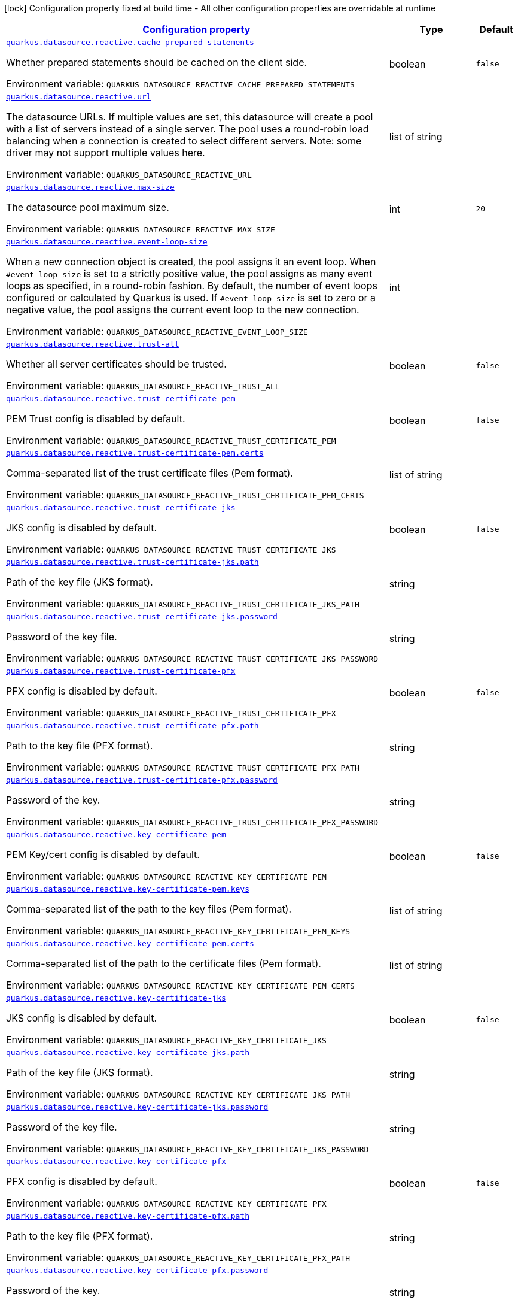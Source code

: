
:summaryTableId: quarkus-reactive-datasource-config-group-data-source-reactive-runtime-config
[.configuration-legend]
icon:lock[title=Fixed at build time] Configuration property fixed at build time - All other configuration properties are overridable at runtime
[.configuration-reference, cols="80,.^10,.^10"]
|===

h|[[quarkus-reactive-datasource-config-group-data-source-reactive-runtime-config_configuration]]link:#quarkus-reactive-datasource-config-group-data-source-reactive-runtime-config_configuration[Configuration property]

h|Type
h|Default

a| [[quarkus-reactive-datasource-config-group-data-source-reactive-runtime-config_quarkus.datasource.reactive.cache-prepared-statements]]`link:#quarkus-reactive-datasource-config-group-data-source-reactive-runtime-config_quarkus.datasource.reactive.cache-prepared-statements[quarkus.datasource.reactive.cache-prepared-statements]`

[.description]
--
Whether prepared statements should be cached on the client side.

ifdef::add-copy-button-to-env-var[]
Environment variable: env_var_with_copy_button:+++QUARKUS_DATASOURCE_REACTIVE_CACHE_PREPARED_STATEMENTS+++[]
endif::add-copy-button-to-env-var[]
ifndef::add-copy-button-to-env-var[]
Environment variable: `+++QUARKUS_DATASOURCE_REACTIVE_CACHE_PREPARED_STATEMENTS+++`
endif::add-copy-button-to-env-var[]
--|boolean 
|`false`


a| [[quarkus-reactive-datasource-config-group-data-source-reactive-runtime-config_quarkus.datasource.reactive.url]]`link:#quarkus-reactive-datasource-config-group-data-source-reactive-runtime-config_quarkus.datasource.reactive.url[quarkus.datasource.reactive.url]`

[.description]
--
The datasource URLs. 
If multiple values are set, this datasource will create a pool with a list of servers instead of a single server. The pool uses a round-robin load balancing when a connection is created to select different servers. Note: some driver may not support multiple values here.

ifdef::add-copy-button-to-env-var[]
Environment variable: env_var_with_copy_button:+++QUARKUS_DATASOURCE_REACTIVE_URL+++[]
endif::add-copy-button-to-env-var[]
ifndef::add-copy-button-to-env-var[]
Environment variable: `+++QUARKUS_DATASOURCE_REACTIVE_URL+++`
endif::add-copy-button-to-env-var[]
--|list of string 
|


a| [[quarkus-reactive-datasource-config-group-data-source-reactive-runtime-config_quarkus.datasource.reactive.max-size]]`link:#quarkus-reactive-datasource-config-group-data-source-reactive-runtime-config_quarkus.datasource.reactive.max-size[quarkus.datasource.reactive.max-size]`

[.description]
--
The datasource pool maximum size.

ifdef::add-copy-button-to-env-var[]
Environment variable: env_var_with_copy_button:+++QUARKUS_DATASOURCE_REACTIVE_MAX_SIZE+++[]
endif::add-copy-button-to-env-var[]
ifndef::add-copy-button-to-env-var[]
Environment variable: `+++QUARKUS_DATASOURCE_REACTIVE_MAX_SIZE+++`
endif::add-copy-button-to-env-var[]
--|int 
|`20`


a| [[quarkus-reactive-datasource-config-group-data-source-reactive-runtime-config_quarkus.datasource.reactive.event-loop-size]]`link:#quarkus-reactive-datasource-config-group-data-source-reactive-runtime-config_quarkus.datasource.reactive.event-loop-size[quarkus.datasource.reactive.event-loop-size]`

[.description]
--
When a new connection object is created, the pool assigns it an event loop. 
When `++#++event-loop-size` is set to a strictly positive value, the pool assigns as many event loops as specified, in a round-robin fashion. By default, the number of event loops configured or calculated by Quarkus is used. If `++#++event-loop-size` is set to zero or a negative value, the pool assigns the current event loop to the new connection.

ifdef::add-copy-button-to-env-var[]
Environment variable: env_var_with_copy_button:+++QUARKUS_DATASOURCE_REACTIVE_EVENT_LOOP_SIZE+++[]
endif::add-copy-button-to-env-var[]
ifndef::add-copy-button-to-env-var[]
Environment variable: `+++QUARKUS_DATASOURCE_REACTIVE_EVENT_LOOP_SIZE+++`
endif::add-copy-button-to-env-var[]
--|int 
|


a| [[quarkus-reactive-datasource-config-group-data-source-reactive-runtime-config_quarkus.datasource.reactive.trust-all]]`link:#quarkus-reactive-datasource-config-group-data-source-reactive-runtime-config_quarkus.datasource.reactive.trust-all[quarkus.datasource.reactive.trust-all]`

[.description]
--
Whether all server certificates should be trusted.

ifdef::add-copy-button-to-env-var[]
Environment variable: env_var_with_copy_button:+++QUARKUS_DATASOURCE_REACTIVE_TRUST_ALL+++[]
endif::add-copy-button-to-env-var[]
ifndef::add-copy-button-to-env-var[]
Environment variable: `+++QUARKUS_DATASOURCE_REACTIVE_TRUST_ALL+++`
endif::add-copy-button-to-env-var[]
--|boolean 
|`false`


a| [[quarkus-reactive-datasource-config-group-data-source-reactive-runtime-config_quarkus.datasource.reactive.trust-certificate-pem]]`link:#quarkus-reactive-datasource-config-group-data-source-reactive-runtime-config_quarkus.datasource.reactive.trust-certificate-pem[quarkus.datasource.reactive.trust-certificate-pem]`

[.description]
--
PEM Trust config is disabled by default.

ifdef::add-copy-button-to-env-var[]
Environment variable: env_var_with_copy_button:+++QUARKUS_DATASOURCE_REACTIVE_TRUST_CERTIFICATE_PEM+++[]
endif::add-copy-button-to-env-var[]
ifndef::add-copy-button-to-env-var[]
Environment variable: `+++QUARKUS_DATASOURCE_REACTIVE_TRUST_CERTIFICATE_PEM+++`
endif::add-copy-button-to-env-var[]
--|boolean 
|`false`


a| [[quarkus-reactive-datasource-config-group-data-source-reactive-runtime-config_quarkus.datasource.reactive.trust-certificate-pem.certs]]`link:#quarkus-reactive-datasource-config-group-data-source-reactive-runtime-config_quarkus.datasource.reactive.trust-certificate-pem.certs[quarkus.datasource.reactive.trust-certificate-pem.certs]`

[.description]
--
Comma-separated list of the trust certificate files (Pem format).

ifdef::add-copy-button-to-env-var[]
Environment variable: env_var_with_copy_button:+++QUARKUS_DATASOURCE_REACTIVE_TRUST_CERTIFICATE_PEM_CERTS+++[]
endif::add-copy-button-to-env-var[]
ifndef::add-copy-button-to-env-var[]
Environment variable: `+++QUARKUS_DATASOURCE_REACTIVE_TRUST_CERTIFICATE_PEM_CERTS+++`
endif::add-copy-button-to-env-var[]
--|list of string 
|


a| [[quarkus-reactive-datasource-config-group-data-source-reactive-runtime-config_quarkus.datasource.reactive.trust-certificate-jks]]`link:#quarkus-reactive-datasource-config-group-data-source-reactive-runtime-config_quarkus.datasource.reactive.trust-certificate-jks[quarkus.datasource.reactive.trust-certificate-jks]`

[.description]
--
JKS config is disabled by default.

ifdef::add-copy-button-to-env-var[]
Environment variable: env_var_with_copy_button:+++QUARKUS_DATASOURCE_REACTIVE_TRUST_CERTIFICATE_JKS+++[]
endif::add-copy-button-to-env-var[]
ifndef::add-copy-button-to-env-var[]
Environment variable: `+++QUARKUS_DATASOURCE_REACTIVE_TRUST_CERTIFICATE_JKS+++`
endif::add-copy-button-to-env-var[]
--|boolean 
|`false`


a| [[quarkus-reactive-datasource-config-group-data-source-reactive-runtime-config_quarkus.datasource.reactive.trust-certificate-jks.path]]`link:#quarkus-reactive-datasource-config-group-data-source-reactive-runtime-config_quarkus.datasource.reactive.trust-certificate-jks.path[quarkus.datasource.reactive.trust-certificate-jks.path]`

[.description]
--
Path of the key file (JKS format).

ifdef::add-copy-button-to-env-var[]
Environment variable: env_var_with_copy_button:+++QUARKUS_DATASOURCE_REACTIVE_TRUST_CERTIFICATE_JKS_PATH+++[]
endif::add-copy-button-to-env-var[]
ifndef::add-copy-button-to-env-var[]
Environment variable: `+++QUARKUS_DATASOURCE_REACTIVE_TRUST_CERTIFICATE_JKS_PATH+++`
endif::add-copy-button-to-env-var[]
--|string 
|


a| [[quarkus-reactive-datasource-config-group-data-source-reactive-runtime-config_quarkus.datasource.reactive.trust-certificate-jks.password]]`link:#quarkus-reactive-datasource-config-group-data-source-reactive-runtime-config_quarkus.datasource.reactive.trust-certificate-jks.password[quarkus.datasource.reactive.trust-certificate-jks.password]`

[.description]
--
Password of the key file.

ifdef::add-copy-button-to-env-var[]
Environment variable: env_var_with_copy_button:+++QUARKUS_DATASOURCE_REACTIVE_TRUST_CERTIFICATE_JKS_PASSWORD+++[]
endif::add-copy-button-to-env-var[]
ifndef::add-copy-button-to-env-var[]
Environment variable: `+++QUARKUS_DATASOURCE_REACTIVE_TRUST_CERTIFICATE_JKS_PASSWORD+++`
endif::add-copy-button-to-env-var[]
--|string 
|


a| [[quarkus-reactive-datasource-config-group-data-source-reactive-runtime-config_quarkus.datasource.reactive.trust-certificate-pfx]]`link:#quarkus-reactive-datasource-config-group-data-source-reactive-runtime-config_quarkus.datasource.reactive.trust-certificate-pfx[quarkus.datasource.reactive.trust-certificate-pfx]`

[.description]
--
PFX config is disabled by default.

ifdef::add-copy-button-to-env-var[]
Environment variable: env_var_with_copy_button:+++QUARKUS_DATASOURCE_REACTIVE_TRUST_CERTIFICATE_PFX+++[]
endif::add-copy-button-to-env-var[]
ifndef::add-copy-button-to-env-var[]
Environment variable: `+++QUARKUS_DATASOURCE_REACTIVE_TRUST_CERTIFICATE_PFX+++`
endif::add-copy-button-to-env-var[]
--|boolean 
|`false`


a| [[quarkus-reactive-datasource-config-group-data-source-reactive-runtime-config_quarkus.datasource.reactive.trust-certificate-pfx.path]]`link:#quarkus-reactive-datasource-config-group-data-source-reactive-runtime-config_quarkus.datasource.reactive.trust-certificate-pfx.path[quarkus.datasource.reactive.trust-certificate-pfx.path]`

[.description]
--
Path to the key file (PFX format).

ifdef::add-copy-button-to-env-var[]
Environment variable: env_var_with_copy_button:+++QUARKUS_DATASOURCE_REACTIVE_TRUST_CERTIFICATE_PFX_PATH+++[]
endif::add-copy-button-to-env-var[]
ifndef::add-copy-button-to-env-var[]
Environment variable: `+++QUARKUS_DATASOURCE_REACTIVE_TRUST_CERTIFICATE_PFX_PATH+++`
endif::add-copy-button-to-env-var[]
--|string 
|


a| [[quarkus-reactive-datasource-config-group-data-source-reactive-runtime-config_quarkus.datasource.reactive.trust-certificate-pfx.password]]`link:#quarkus-reactive-datasource-config-group-data-source-reactive-runtime-config_quarkus.datasource.reactive.trust-certificate-pfx.password[quarkus.datasource.reactive.trust-certificate-pfx.password]`

[.description]
--
Password of the key.

ifdef::add-copy-button-to-env-var[]
Environment variable: env_var_with_copy_button:+++QUARKUS_DATASOURCE_REACTIVE_TRUST_CERTIFICATE_PFX_PASSWORD+++[]
endif::add-copy-button-to-env-var[]
ifndef::add-copy-button-to-env-var[]
Environment variable: `+++QUARKUS_DATASOURCE_REACTIVE_TRUST_CERTIFICATE_PFX_PASSWORD+++`
endif::add-copy-button-to-env-var[]
--|string 
|


a| [[quarkus-reactive-datasource-config-group-data-source-reactive-runtime-config_quarkus.datasource.reactive.key-certificate-pem]]`link:#quarkus-reactive-datasource-config-group-data-source-reactive-runtime-config_quarkus.datasource.reactive.key-certificate-pem[quarkus.datasource.reactive.key-certificate-pem]`

[.description]
--
PEM Key/cert config is disabled by default.

ifdef::add-copy-button-to-env-var[]
Environment variable: env_var_with_copy_button:+++QUARKUS_DATASOURCE_REACTIVE_KEY_CERTIFICATE_PEM+++[]
endif::add-copy-button-to-env-var[]
ifndef::add-copy-button-to-env-var[]
Environment variable: `+++QUARKUS_DATASOURCE_REACTIVE_KEY_CERTIFICATE_PEM+++`
endif::add-copy-button-to-env-var[]
--|boolean 
|`false`


a| [[quarkus-reactive-datasource-config-group-data-source-reactive-runtime-config_quarkus.datasource.reactive.key-certificate-pem.keys]]`link:#quarkus-reactive-datasource-config-group-data-source-reactive-runtime-config_quarkus.datasource.reactive.key-certificate-pem.keys[quarkus.datasource.reactive.key-certificate-pem.keys]`

[.description]
--
Comma-separated list of the path to the key files (Pem format).

ifdef::add-copy-button-to-env-var[]
Environment variable: env_var_with_copy_button:+++QUARKUS_DATASOURCE_REACTIVE_KEY_CERTIFICATE_PEM_KEYS+++[]
endif::add-copy-button-to-env-var[]
ifndef::add-copy-button-to-env-var[]
Environment variable: `+++QUARKUS_DATASOURCE_REACTIVE_KEY_CERTIFICATE_PEM_KEYS+++`
endif::add-copy-button-to-env-var[]
--|list of string 
|


a| [[quarkus-reactive-datasource-config-group-data-source-reactive-runtime-config_quarkus.datasource.reactive.key-certificate-pem.certs]]`link:#quarkus-reactive-datasource-config-group-data-source-reactive-runtime-config_quarkus.datasource.reactive.key-certificate-pem.certs[quarkus.datasource.reactive.key-certificate-pem.certs]`

[.description]
--
Comma-separated list of the path to the certificate files (Pem format).

ifdef::add-copy-button-to-env-var[]
Environment variable: env_var_with_copy_button:+++QUARKUS_DATASOURCE_REACTIVE_KEY_CERTIFICATE_PEM_CERTS+++[]
endif::add-copy-button-to-env-var[]
ifndef::add-copy-button-to-env-var[]
Environment variable: `+++QUARKUS_DATASOURCE_REACTIVE_KEY_CERTIFICATE_PEM_CERTS+++`
endif::add-copy-button-to-env-var[]
--|list of string 
|


a| [[quarkus-reactive-datasource-config-group-data-source-reactive-runtime-config_quarkus.datasource.reactive.key-certificate-jks]]`link:#quarkus-reactive-datasource-config-group-data-source-reactive-runtime-config_quarkus.datasource.reactive.key-certificate-jks[quarkus.datasource.reactive.key-certificate-jks]`

[.description]
--
JKS config is disabled by default.

ifdef::add-copy-button-to-env-var[]
Environment variable: env_var_with_copy_button:+++QUARKUS_DATASOURCE_REACTIVE_KEY_CERTIFICATE_JKS+++[]
endif::add-copy-button-to-env-var[]
ifndef::add-copy-button-to-env-var[]
Environment variable: `+++QUARKUS_DATASOURCE_REACTIVE_KEY_CERTIFICATE_JKS+++`
endif::add-copy-button-to-env-var[]
--|boolean 
|`false`


a| [[quarkus-reactive-datasource-config-group-data-source-reactive-runtime-config_quarkus.datasource.reactive.key-certificate-jks.path]]`link:#quarkus-reactive-datasource-config-group-data-source-reactive-runtime-config_quarkus.datasource.reactive.key-certificate-jks.path[quarkus.datasource.reactive.key-certificate-jks.path]`

[.description]
--
Path of the key file (JKS format).

ifdef::add-copy-button-to-env-var[]
Environment variable: env_var_with_copy_button:+++QUARKUS_DATASOURCE_REACTIVE_KEY_CERTIFICATE_JKS_PATH+++[]
endif::add-copy-button-to-env-var[]
ifndef::add-copy-button-to-env-var[]
Environment variable: `+++QUARKUS_DATASOURCE_REACTIVE_KEY_CERTIFICATE_JKS_PATH+++`
endif::add-copy-button-to-env-var[]
--|string 
|


a| [[quarkus-reactive-datasource-config-group-data-source-reactive-runtime-config_quarkus.datasource.reactive.key-certificate-jks.password]]`link:#quarkus-reactive-datasource-config-group-data-source-reactive-runtime-config_quarkus.datasource.reactive.key-certificate-jks.password[quarkus.datasource.reactive.key-certificate-jks.password]`

[.description]
--
Password of the key file.

ifdef::add-copy-button-to-env-var[]
Environment variable: env_var_with_copy_button:+++QUARKUS_DATASOURCE_REACTIVE_KEY_CERTIFICATE_JKS_PASSWORD+++[]
endif::add-copy-button-to-env-var[]
ifndef::add-copy-button-to-env-var[]
Environment variable: `+++QUARKUS_DATASOURCE_REACTIVE_KEY_CERTIFICATE_JKS_PASSWORD+++`
endif::add-copy-button-to-env-var[]
--|string 
|


a| [[quarkus-reactive-datasource-config-group-data-source-reactive-runtime-config_quarkus.datasource.reactive.key-certificate-pfx]]`link:#quarkus-reactive-datasource-config-group-data-source-reactive-runtime-config_quarkus.datasource.reactive.key-certificate-pfx[quarkus.datasource.reactive.key-certificate-pfx]`

[.description]
--
PFX config is disabled by default.

ifdef::add-copy-button-to-env-var[]
Environment variable: env_var_with_copy_button:+++QUARKUS_DATASOURCE_REACTIVE_KEY_CERTIFICATE_PFX+++[]
endif::add-copy-button-to-env-var[]
ifndef::add-copy-button-to-env-var[]
Environment variable: `+++QUARKUS_DATASOURCE_REACTIVE_KEY_CERTIFICATE_PFX+++`
endif::add-copy-button-to-env-var[]
--|boolean 
|`false`


a| [[quarkus-reactive-datasource-config-group-data-source-reactive-runtime-config_quarkus.datasource.reactive.key-certificate-pfx.path]]`link:#quarkus-reactive-datasource-config-group-data-source-reactive-runtime-config_quarkus.datasource.reactive.key-certificate-pfx.path[quarkus.datasource.reactive.key-certificate-pfx.path]`

[.description]
--
Path to the key file (PFX format).

ifdef::add-copy-button-to-env-var[]
Environment variable: env_var_with_copy_button:+++QUARKUS_DATASOURCE_REACTIVE_KEY_CERTIFICATE_PFX_PATH+++[]
endif::add-copy-button-to-env-var[]
ifndef::add-copy-button-to-env-var[]
Environment variable: `+++QUARKUS_DATASOURCE_REACTIVE_KEY_CERTIFICATE_PFX_PATH+++`
endif::add-copy-button-to-env-var[]
--|string 
|


a| [[quarkus-reactive-datasource-config-group-data-source-reactive-runtime-config_quarkus.datasource.reactive.key-certificate-pfx.password]]`link:#quarkus-reactive-datasource-config-group-data-source-reactive-runtime-config_quarkus.datasource.reactive.key-certificate-pfx.password[quarkus.datasource.reactive.key-certificate-pfx.password]`

[.description]
--
Password of the key.

ifdef::add-copy-button-to-env-var[]
Environment variable: env_var_with_copy_button:+++QUARKUS_DATASOURCE_REACTIVE_KEY_CERTIFICATE_PFX_PASSWORD+++[]
endif::add-copy-button-to-env-var[]
ifndef::add-copy-button-to-env-var[]
Environment variable: `+++QUARKUS_DATASOURCE_REACTIVE_KEY_CERTIFICATE_PFX_PASSWORD+++`
endif::add-copy-button-to-env-var[]
--|string 
|


a| [[quarkus-reactive-datasource-config-group-data-source-reactive-runtime-config_quarkus.datasource.reactive.reconnect-attempts]]`link:#quarkus-reactive-datasource-config-group-data-source-reactive-runtime-config_quarkus.datasource.reactive.reconnect-attempts[quarkus.datasource.reactive.reconnect-attempts]`

[.description]
--
The number of reconnection attempts when a pooled connection cannot be established on first try.

ifdef::add-copy-button-to-env-var[]
Environment variable: env_var_with_copy_button:+++QUARKUS_DATASOURCE_REACTIVE_RECONNECT_ATTEMPTS+++[]
endif::add-copy-button-to-env-var[]
ifndef::add-copy-button-to-env-var[]
Environment variable: `+++QUARKUS_DATASOURCE_REACTIVE_RECONNECT_ATTEMPTS+++`
endif::add-copy-button-to-env-var[]
--|int 
|`0`


a| [[quarkus-reactive-datasource-config-group-data-source-reactive-runtime-config_quarkus.datasource.reactive.reconnect-interval]]`link:#quarkus-reactive-datasource-config-group-data-source-reactive-runtime-config_quarkus.datasource.reactive.reconnect-interval[quarkus.datasource.reactive.reconnect-interval]`

[.description]
--
The interval between reconnection attempts when a pooled connection cannot be established on first try.

ifdef::add-copy-button-to-env-var[]
Environment variable: env_var_with_copy_button:+++QUARKUS_DATASOURCE_REACTIVE_RECONNECT_INTERVAL+++[]
endif::add-copy-button-to-env-var[]
ifndef::add-copy-button-to-env-var[]
Environment variable: `+++QUARKUS_DATASOURCE_REACTIVE_RECONNECT_INTERVAL+++`
endif::add-copy-button-to-env-var[]
--|link:https://docs.oracle.com/javase/8/docs/api/java/time/Duration.html[Duration]
  link:#duration-note-anchor-{summaryTableId}[icon:question-circle[], title=More information about the Duration format]
|`PT1S`


a| [[quarkus-reactive-datasource-config-group-data-source-reactive-runtime-config_quarkus.datasource.reactive.hostname-verification-algorithm]]`link:#quarkus-reactive-datasource-config-group-data-source-reactive-runtime-config_quarkus.datasource.reactive.hostname-verification-algorithm[quarkus.datasource.reactive.hostname-verification-algorithm]`

[.description]
--
The hostname verification algorithm to use in case the server's identity should be checked. Should be HTTPS, LDAPS or an empty string.

ifdef::add-copy-button-to-env-var[]
Environment variable: env_var_with_copy_button:+++QUARKUS_DATASOURCE_REACTIVE_HOSTNAME_VERIFICATION_ALGORITHM+++[]
endif::add-copy-button-to-env-var[]
ifndef::add-copy-button-to-env-var[]
Environment variable: `+++QUARKUS_DATASOURCE_REACTIVE_HOSTNAME_VERIFICATION_ALGORITHM+++`
endif::add-copy-button-to-env-var[]
--|string 
|


a| [[quarkus-reactive-datasource-config-group-data-source-reactive-runtime-config_quarkus.datasource.reactive.idle-timeout]]`link:#quarkus-reactive-datasource-config-group-data-source-reactive-runtime-config_quarkus.datasource.reactive.idle-timeout[quarkus.datasource.reactive.idle-timeout]`

[.description]
--
The maximum time a connection remains unused in the pool before it is closed.

ifdef::add-copy-button-to-env-var[]
Environment variable: env_var_with_copy_button:+++QUARKUS_DATASOURCE_REACTIVE_IDLE_TIMEOUT+++[]
endif::add-copy-button-to-env-var[]
ifndef::add-copy-button-to-env-var[]
Environment variable: `+++QUARKUS_DATASOURCE_REACTIVE_IDLE_TIMEOUT+++`
endif::add-copy-button-to-env-var[]
--|link:https://docs.oracle.com/javase/8/docs/api/java/time/Duration.html[Duration]
  link:#duration-note-anchor-{summaryTableId}[icon:question-circle[], title=More information about the Duration format]
|`no timeout`


a| [[quarkus-reactive-datasource-config-group-data-source-reactive-runtime-config_quarkus.datasource.reactive.shared]]`link:#quarkus-reactive-datasource-config-group-data-source-reactive-runtime-config_quarkus.datasource.reactive.shared[quarkus.datasource.reactive.shared]`

[.description]
--
Set to true to share the pool among datasources. There can be multiple shared pools distinguished by name, when no specific name is set, the `__vertx.DEFAULT` name is used.

ifdef::add-copy-button-to-env-var[]
Environment variable: env_var_with_copy_button:+++QUARKUS_DATASOURCE_REACTIVE_SHARED+++[]
endif::add-copy-button-to-env-var[]
ifndef::add-copy-button-to-env-var[]
Environment variable: `+++QUARKUS_DATASOURCE_REACTIVE_SHARED+++`
endif::add-copy-button-to-env-var[]
--|boolean 
|`false`


a| [[quarkus-reactive-datasource-config-group-data-source-reactive-runtime-config_quarkus.datasource.reactive.name]]`link:#quarkus-reactive-datasource-config-group-data-source-reactive-runtime-config_quarkus.datasource.reactive.name[quarkus.datasource.reactive.name]`

[.description]
--
Set the pool name, used when the pool is shared among datasources, otherwise ignored.

ifdef::add-copy-button-to-env-var[]
Environment variable: env_var_with_copy_button:+++QUARKUS_DATASOURCE_REACTIVE_NAME+++[]
endif::add-copy-button-to-env-var[]
ifndef::add-copy-button-to-env-var[]
Environment variable: `+++QUARKUS_DATASOURCE_REACTIVE_NAME+++`
endif::add-copy-button-to-env-var[]
--|string 
|


a| [[quarkus-reactive-datasource-config-group-data-source-reactive-runtime-config_quarkus.datasource.reactive.additional-properties-additional-properties]]`link:#quarkus-reactive-datasource-config-group-data-source-reactive-runtime-config_quarkus.datasource.reactive.additional-properties-additional-properties[quarkus.datasource.reactive.additional-properties]`

[.description]
--
Other unspecified properties to be passed through the Reactive SQL Client directly to the database when new connections are initiated.

ifdef::add-copy-button-to-env-var[]
Environment variable: env_var_with_copy_button:+++QUARKUS_DATASOURCE_REACTIVE_ADDITIONAL_PROPERTIES+++[]
endif::add-copy-button-to-env-var[]
ifndef::add-copy-button-to-env-var[]
Environment variable: `+++QUARKUS_DATASOURCE_REACTIVE_ADDITIONAL_PROPERTIES+++`
endif::add-copy-button-to-env-var[]
--|`Map<String,String>` 
|


a| [[quarkus-reactive-datasource-config-group-data-source-reactive-runtime-config_quarkus.datasource.-datasource-name-.reactive.cache-prepared-statements]]`link:#quarkus-reactive-datasource-config-group-data-source-reactive-runtime-config_quarkus.datasource.-datasource-name-.reactive.cache-prepared-statements[quarkus.datasource."datasource-name".reactive.cache-prepared-statements]`

[.description]
--
Whether prepared statements should be cached on the client side.

ifdef::add-copy-button-to-env-var[]
Environment variable: env_var_with_copy_button:+++QUARKUS_DATASOURCE__DATASOURCE_NAME__REACTIVE_CACHE_PREPARED_STATEMENTS+++[]
endif::add-copy-button-to-env-var[]
ifndef::add-copy-button-to-env-var[]
Environment variable: `+++QUARKUS_DATASOURCE__DATASOURCE_NAME__REACTIVE_CACHE_PREPARED_STATEMENTS+++`
endif::add-copy-button-to-env-var[]
--|boolean 
|`false`


a| [[quarkus-reactive-datasource-config-group-data-source-reactive-runtime-config_quarkus.datasource.-datasource-name-.reactive.url]]`link:#quarkus-reactive-datasource-config-group-data-source-reactive-runtime-config_quarkus.datasource.-datasource-name-.reactive.url[quarkus.datasource."datasource-name".reactive.url]`

[.description]
--
The datasource URLs. 
If multiple values are set, this datasource will create a pool with a list of servers instead of a single server. The pool uses a round-robin load balancing when a connection is created to select different servers. Note: some driver may not support multiple values here.

ifdef::add-copy-button-to-env-var[]
Environment variable: env_var_with_copy_button:+++QUARKUS_DATASOURCE__DATASOURCE_NAME__REACTIVE_URL+++[]
endif::add-copy-button-to-env-var[]
ifndef::add-copy-button-to-env-var[]
Environment variable: `+++QUARKUS_DATASOURCE__DATASOURCE_NAME__REACTIVE_URL+++`
endif::add-copy-button-to-env-var[]
--|list of string 
|


a| [[quarkus-reactive-datasource-config-group-data-source-reactive-runtime-config_quarkus.datasource.-datasource-name-.reactive.max-size]]`link:#quarkus-reactive-datasource-config-group-data-source-reactive-runtime-config_quarkus.datasource.-datasource-name-.reactive.max-size[quarkus.datasource."datasource-name".reactive.max-size]`

[.description]
--
The datasource pool maximum size.

ifdef::add-copy-button-to-env-var[]
Environment variable: env_var_with_copy_button:+++QUARKUS_DATASOURCE__DATASOURCE_NAME__REACTIVE_MAX_SIZE+++[]
endif::add-copy-button-to-env-var[]
ifndef::add-copy-button-to-env-var[]
Environment variable: `+++QUARKUS_DATASOURCE__DATASOURCE_NAME__REACTIVE_MAX_SIZE+++`
endif::add-copy-button-to-env-var[]
--|int 
|`20`


a| [[quarkus-reactive-datasource-config-group-data-source-reactive-runtime-config_quarkus.datasource.-datasource-name-.reactive.event-loop-size]]`link:#quarkus-reactive-datasource-config-group-data-source-reactive-runtime-config_quarkus.datasource.-datasource-name-.reactive.event-loop-size[quarkus.datasource."datasource-name".reactive.event-loop-size]`

[.description]
--
When a new connection object is created, the pool assigns it an event loop. 
When `++#++event-loop-size` is set to a strictly positive value, the pool assigns as many event loops as specified, in a round-robin fashion. By default, the number of event loops configured or calculated by Quarkus is used. If `++#++event-loop-size` is set to zero or a negative value, the pool assigns the current event loop to the new connection.

ifdef::add-copy-button-to-env-var[]
Environment variable: env_var_with_copy_button:+++QUARKUS_DATASOURCE__DATASOURCE_NAME__REACTIVE_EVENT_LOOP_SIZE+++[]
endif::add-copy-button-to-env-var[]
ifndef::add-copy-button-to-env-var[]
Environment variable: `+++QUARKUS_DATASOURCE__DATASOURCE_NAME__REACTIVE_EVENT_LOOP_SIZE+++`
endif::add-copy-button-to-env-var[]
--|int 
|


a| [[quarkus-reactive-datasource-config-group-data-source-reactive-runtime-config_quarkus.datasource.-datasource-name-.reactive.trust-all]]`link:#quarkus-reactive-datasource-config-group-data-source-reactive-runtime-config_quarkus.datasource.-datasource-name-.reactive.trust-all[quarkus.datasource."datasource-name".reactive.trust-all]`

[.description]
--
Whether all server certificates should be trusted.

ifdef::add-copy-button-to-env-var[]
Environment variable: env_var_with_copy_button:+++QUARKUS_DATASOURCE__DATASOURCE_NAME__REACTIVE_TRUST_ALL+++[]
endif::add-copy-button-to-env-var[]
ifndef::add-copy-button-to-env-var[]
Environment variable: `+++QUARKUS_DATASOURCE__DATASOURCE_NAME__REACTIVE_TRUST_ALL+++`
endif::add-copy-button-to-env-var[]
--|boolean 
|`false`


a| [[quarkus-reactive-datasource-config-group-data-source-reactive-runtime-config_quarkus.datasource.-datasource-name-.reactive.trust-certificate-pem]]`link:#quarkus-reactive-datasource-config-group-data-source-reactive-runtime-config_quarkus.datasource.-datasource-name-.reactive.trust-certificate-pem[quarkus.datasource."datasource-name".reactive.trust-certificate-pem]`

[.description]
--
PEM Trust config is disabled by default.

ifdef::add-copy-button-to-env-var[]
Environment variable: env_var_with_copy_button:+++QUARKUS_DATASOURCE__DATASOURCE_NAME__REACTIVE_TRUST_CERTIFICATE_PEM+++[]
endif::add-copy-button-to-env-var[]
ifndef::add-copy-button-to-env-var[]
Environment variable: `+++QUARKUS_DATASOURCE__DATASOURCE_NAME__REACTIVE_TRUST_CERTIFICATE_PEM+++`
endif::add-copy-button-to-env-var[]
--|boolean 
|`false`


a| [[quarkus-reactive-datasource-config-group-data-source-reactive-runtime-config_quarkus.datasource.-datasource-name-.reactive.trust-certificate-pem.certs]]`link:#quarkus-reactive-datasource-config-group-data-source-reactive-runtime-config_quarkus.datasource.-datasource-name-.reactive.trust-certificate-pem.certs[quarkus.datasource."datasource-name".reactive.trust-certificate-pem.certs]`

[.description]
--
Comma-separated list of the trust certificate files (Pem format).

ifdef::add-copy-button-to-env-var[]
Environment variable: env_var_with_copy_button:+++QUARKUS_DATASOURCE__DATASOURCE_NAME__REACTIVE_TRUST_CERTIFICATE_PEM_CERTS+++[]
endif::add-copy-button-to-env-var[]
ifndef::add-copy-button-to-env-var[]
Environment variable: `+++QUARKUS_DATASOURCE__DATASOURCE_NAME__REACTIVE_TRUST_CERTIFICATE_PEM_CERTS+++`
endif::add-copy-button-to-env-var[]
--|list of string 
|


a| [[quarkus-reactive-datasource-config-group-data-source-reactive-runtime-config_quarkus.datasource.-datasource-name-.reactive.trust-certificate-jks]]`link:#quarkus-reactive-datasource-config-group-data-source-reactive-runtime-config_quarkus.datasource.-datasource-name-.reactive.trust-certificate-jks[quarkus.datasource."datasource-name".reactive.trust-certificate-jks]`

[.description]
--
JKS config is disabled by default.

ifdef::add-copy-button-to-env-var[]
Environment variable: env_var_with_copy_button:+++QUARKUS_DATASOURCE__DATASOURCE_NAME__REACTIVE_TRUST_CERTIFICATE_JKS+++[]
endif::add-copy-button-to-env-var[]
ifndef::add-copy-button-to-env-var[]
Environment variable: `+++QUARKUS_DATASOURCE__DATASOURCE_NAME__REACTIVE_TRUST_CERTIFICATE_JKS+++`
endif::add-copy-button-to-env-var[]
--|boolean 
|`false`


a| [[quarkus-reactive-datasource-config-group-data-source-reactive-runtime-config_quarkus.datasource.-datasource-name-.reactive.trust-certificate-jks.path]]`link:#quarkus-reactive-datasource-config-group-data-source-reactive-runtime-config_quarkus.datasource.-datasource-name-.reactive.trust-certificate-jks.path[quarkus.datasource."datasource-name".reactive.trust-certificate-jks.path]`

[.description]
--
Path of the key file (JKS format).

ifdef::add-copy-button-to-env-var[]
Environment variable: env_var_with_copy_button:+++QUARKUS_DATASOURCE__DATASOURCE_NAME__REACTIVE_TRUST_CERTIFICATE_JKS_PATH+++[]
endif::add-copy-button-to-env-var[]
ifndef::add-copy-button-to-env-var[]
Environment variable: `+++QUARKUS_DATASOURCE__DATASOURCE_NAME__REACTIVE_TRUST_CERTIFICATE_JKS_PATH+++`
endif::add-copy-button-to-env-var[]
--|string 
|


a| [[quarkus-reactive-datasource-config-group-data-source-reactive-runtime-config_quarkus.datasource.-datasource-name-.reactive.trust-certificate-jks.password]]`link:#quarkus-reactive-datasource-config-group-data-source-reactive-runtime-config_quarkus.datasource.-datasource-name-.reactive.trust-certificate-jks.password[quarkus.datasource."datasource-name".reactive.trust-certificate-jks.password]`

[.description]
--
Password of the key file.

ifdef::add-copy-button-to-env-var[]
Environment variable: env_var_with_copy_button:+++QUARKUS_DATASOURCE__DATASOURCE_NAME__REACTIVE_TRUST_CERTIFICATE_JKS_PASSWORD+++[]
endif::add-copy-button-to-env-var[]
ifndef::add-copy-button-to-env-var[]
Environment variable: `+++QUARKUS_DATASOURCE__DATASOURCE_NAME__REACTIVE_TRUST_CERTIFICATE_JKS_PASSWORD+++`
endif::add-copy-button-to-env-var[]
--|string 
|


a| [[quarkus-reactive-datasource-config-group-data-source-reactive-runtime-config_quarkus.datasource.-datasource-name-.reactive.trust-certificate-pfx]]`link:#quarkus-reactive-datasource-config-group-data-source-reactive-runtime-config_quarkus.datasource.-datasource-name-.reactive.trust-certificate-pfx[quarkus.datasource."datasource-name".reactive.trust-certificate-pfx]`

[.description]
--
PFX config is disabled by default.

ifdef::add-copy-button-to-env-var[]
Environment variable: env_var_with_copy_button:+++QUARKUS_DATASOURCE__DATASOURCE_NAME__REACTIVE_TRUST_CERTIFICATE_PFX+++[]
endif::add-copy-button-to-env-var[]
ifndef::add-copy-button-to-env-var[]
Environment variable: `+++QUARKUS_DATASOURCE__DATASOURCE_NAME__REACTIVE_TRUST_CERTIFICATE_PFX+++`
endif::add-copy-button-to-env-var[]
--|boolean 
|`false`


a| [[quarkus-reactive-datasource-config-group-data-source-reactive-runtime-config_quarkus.datasource.-datasource-name-.reactive.trust-certificate-pfx.path]]`link:#quarkus-reactive-datasource-config-group-data-source-reactive-runtime-config_quarkus.datasource.-datasource-name-.reactive.trust-certificate-pfx.path[quarkus.datasource."datasource-name".reactive.trust-certificate-pfx.path]`

[.description]
--
Path to the key file (PFX format).

ifdef::add-copy-button-to-env-var[]
Environment variable: env_var_with_copy_button:+++QUARKUS_DATASOURCE__DATASOURCE_NAME__REACTIVE_TRUST_CERTIFICATE_PFX_PATH+++[]
endif::add-copy-button-to-env-var[]
ifndef::add-copy-button-to-env-var[]
Environment variable: `+++QUARKUS_DATASOURCE__DATASOURCE_NAME__REACTIVE_TRUST_CERTIFICATE_PFX_PATH+++`
endif::add-copy-button-to-env-var[]
--|string 
|


a| [[quarkus-reactive-datasource-config-group-data-source-reactive-runtime-config_quarkus.datasource.-datasource-name-.reactive.trust-certificate-pfx.password]]`link:#quarkus-reactive-datasource-config-group-data-source-reactive-runtime-config_quarkus.datasource.-datasource-name-.reactive.trust-certificate-pfx.password[quarkus.datasource."datasource-name".reactive.trust-certificate-pfx.password]`

[.description]
--
Password of the key.

ifdef::add-copy-button-to-env-var[]
Environment variable: env_var_with_copy_button:+++QUARKUS_DATASOURCE__DATASOURCE_NAME__REACTIVE_TRUST_CERTIFICATE_PFX_PASSWORD+++[]
endif::add-copy-button-to-env-var[]
ifndef::add-copy-button-to-env-var[]
Environment variable: `+++QUARKUS_DATASOURCE__DATASOURCE_NAME__REACTIVE_TRUST_CERTIFICATE_PFX_PASSWORD+++`
endif::add-copy-button-to-env-var[]
--|string 
|


a| [[quarkus-reactive-datasource-config-group-data-source-reactive-runtime-config_quarkus.datasource.-datasource-name-.reactive.key-certificate-pem]]`link:#quarkus-reactive-datasource-config-group-data-source-reactive-runtime-config_quarkus.datasource.-datasource-name-.reactive.key-certificate-pem[quarkus.datasource."datasource-name".reactive.key-certificate-pem]`

[.description]
--
PEM Key/cert config is disabled by default.

ifdef::add-copy-button-to-env-var[]
Environment variable: env_var_with_copy_button:+++QUARKUS_DATASOURCE__DATASOURCE_NAME__REACTIVE_KEY_CERTIFICATE_PEM+++[]
endif::add-copy-button-to-env-var[]
ifndef::add-copy-button-to-env-var[]
Environment variable: `+++QUARKUS_DATASOURCE__DATASOURCE_NAME__REACTIVE_KEY_CERTIFICATE_PEM+++`
endif::add-copy-button-to-env-var[]
--|boolean 
|`false`


a| [[quarkus-reactive-datasource-config-group-data-source-reactive-runtime-config_quarkus.datasource.-datasource-name-.reactive.key-certificate-pem.keys]]`link:#quarkus-reactive-datasource-config-group-data-source-reactive-runtime-config_quarkus.datasource.-datasource-name-.reactive.key-certificate-pem.keys[quarkus.datasource."datasource-name".reactive.key-certificate-pem.keys]`

[.description]
--
Comma-separated list of the path to the key files (Pem format).

ifdef::add-copy-button-to-env-var[]
Environment variable: env_var_with_copy_button:+++QUARKUS_DATASOURCE__DATASOURCE_NAME__REACTIVE_KEY_CERTIFICATE_PEM_KEYS+++[]
endif::add-copy-button-to-env-var[]
ifndef::add-copy-button-to-env-var[]
Environment variable: `+++QUARKUS_DATASOURCE__DATASOURCE_NAME__REACTIVE_KEY_CERTIFICATE_PEM_KEYS+++`
endif::add-copy-button-to-env-var[]
--|list of string 
|


a| [[quarkus-reactive-datasource-config-group-data-source-reactive-runtime-config_quarkus.datasource.-datasource-name-.reactive.key-certificate-pem.certs]]`link:#quarkus-reactive-datasource-config-group-data-source-reactive-runtime-config_quarkus.datasource.-datasource-name-.reactive.key-certificate-pem.certs[quarkus.datasource."datasource-name".reactive.key-certificate-pem.certs]`

[.description]
--
Comma-separated list of the path to the certificate files (Pem format).

ifdef::add-copy-button-to-env-var[]
Environment variable: env_var_with_copy_button:+++QUARKUS_DATASOURCE__DATASOURCE_NAME__REACTIVE_KEY_CERTIFICATE_PEM_CERTS+++[]
endif::add-copy-button-to-env-var[]
ifndef::add-copy-button-to-env-var[]
Environment variable: `+++QUARKUS_DATASOURCE__DATASOURCE_NAME__REACTIVE_KEY_CERTIFICATE_PEM_CERTS+++`
endif::add-copy-button-to-env-var[]
--|list of string 
|


a| [[quarkus-reactive-datasource-config-group-data-source-reactive-runtime-config_quarkus.datasource.-datasource-name-.reactive.key-certificate-jks]]`link:#quarkus-reactive-datasource-config-group-data-source-reactive-runtime-config_quarkus.datasource.-datasource-name-.reactive.key-certificate-jks[quarkus.datasource."datasource-name".reactive.key-certificate-jks]`

[.description]
--
JKS config is disabled by default.

ifdef::add-copy-button-to-env-var[]
Environment variable: env_var_with_copy_button:+++QUARKUS_DATASOURCE__DATASOURCE_NAME__REACTIVE_KEY_CERTIFICATE_JKS+++[]
endif::add-copy-button-to-env-var[]
ifndef::add-copy-button-to-env-var[]
Environment variable: `+++QUARKUS_DATASOURCE__DATASOURCE_NAME__REACTIVE_KEY_CERTIFICATE_JKS+++`
endif::add-copy-button-to-env-var[]
--|boolean 
|`false`


a| [[quarkus-reactive-datasource-config-group-data-source-reactive-runtime-config_quarkus.datasource.-datasource-name-.reactive.key-certificate-jks.path]]`link:#quarkus-reactive-datasource-config-group-data-source-reactive-runtime-config_quarkus.datasource.-datasource-name-.reactive.key-certificate-jks.path[quarkus.datasource."datasource-name".reactive.key-certificate-jks.path]`

[.description]
--
Path of the key file (JKS format).

ifdef::add-copy-button-to-env-var[]
Environment variable: env_var_with_copy_button:+++QUARKUS_DATASOURCE__DATASOURCE_NAME__REACTIVE_KEY_CERTIFICATE_JKS_PATH+++[]
endif::add-copy-button-to-env-var[]
ifndef::add-copy-button-to-env-var[]
Environment variable: `+++QUARKUS_DATASOURCE__DATASOURCE_NAME__REACTIVE_KEY_CERTIFICATE_JKS_PATH+++`
endif::add-copy-button-to-env-var[]
--|string 
|


a| [[quarkus-reactive-datasource-config-group-data-source-reactive-runtime-config_quarkus.datasource.-datasource-name-.reactive.key-certificate-jks.password]]`link:#quarkus-reactive-datasource-config-group-data-source-reactive-runtime-config_quarkus.datasource.-datasource-name-.reactive.key-certificate-jks.password[quarkus.datasource."datasource-name".reactive.key-certificate-jks.password]`

[.description]
--
Password of the key file.

ifdef::add-copy-button-to-env-var[]
Environment variable: env_var_with_copy_button:+++QUARKUS_DATASOURCE__DATASOURCE_NAME__REACTIVE_KEY_CERTIFICATE_JKS_PASSWORD+++[]
endif::add-copy-button-to-env-var[]
ifndef::add-copy-button-to-env-var[]
Environment variable: `+++QUARKUS_DATASOURCE__DATASOURCE_NAME__REACTIVE_KEY_CERTIFICATE_JKS_PASSWORD+++`
endif::add-copy-button-to-env-var[]
--|string 
|


a| [[quarkus-reactive-datasource-config-group-data-source-reactive-runtime-config_quarkus.datasource.-datasource-name-.reactive.key-certificate-pfx]]`link:#quarkus-reactive-datasource-config-group-data-source-reactive-runtime-config_quarkus.datasource.-datasource-name-.reactive.key-certificate-pfx[quarkus.datasource."datasource-name".reactive.key-certificate-pfx]`

[.description]
--
PFX config is disabled by default.

ifdef::add-copy-button-to-env-var[]
Environment variable: env_var_with_copy_button:+++QUARKUS_DATASOURCE__DATASOURCE_NAME__REACTIVE_KEY_CERTIFICATE_PFX+++[]
endif::add-copy-button-to-env-var[]
ifndef::add-copy-button-to-env-var[]
Environment variable: `+++QUARKUS_DATASOURCE__DATASOURCE_NAME__REACTIVE_KEY_CERTIFICATE_PFX+++`
endif::add-copy-button-to-env-var[]
--|boolean 
|`false`


a| [[quarkus-reactive-datasource-config-group-data-source-reactive-runtime-config_quarkus.datasource.-datasource-name-.reactive.key-certificate-pfx.path]]`link:#quarkus-reactive-datasource-config-group-data-source-reactive-runtime-config_quarkus.datasource.-datasource-name-.reactive.key-certificate-pfx.path[quarkus.datasource."datasource-name".reactive.key-certificate-pfx.path]`

[.description]
--
Path to the key file (PFX format).

ifdef::add-copy-button-to-env-var[]
Environment variable: env_var_with_copy_button:+++QUARKUS_DATASOURCE__DATASOURCE_NAME__REACTIVE_KEY_CERTIFICATE_PFX_PATH+++[]
endif::add-copy-button-to-env-var[]
ifndef::add-copy-button-to-env-var[]
Environment variable: `+++QUARKUS_DATASOURCE__DATASOURCE_NAME__REACTIVE_KEY_CERTIFICATE_PFX_PATH+++`
endif::add-copy-button-to-env-var[]
--|string 
|


a| [[quarkus-reactive-datasource-config-group-data-source-reactive-runtime-config_quarkus.datasource.-datasource-name-.reactive.key-certificate-pfx.password]]`link:#quarkus-reactive-datasource-config-group-data-source-reactive-runtime-config_quarkus.datasource.-datasource-name-.reactive.key-certificate-pfx.password[quarkus.datasource."datasource-name".reactive.key-certificate-pfx.password]`

[.description]
--
Password of the key.

ifdef::add-copy-button-to-env-var[]
Environment variable: env_var_with_copy_button:+++QUARKUS_DATASOURCE__DATASOURCE_NAME__REACTIVE_KEY_CERTIFICATE_PFX_PASSWORD+++[]
endif::add-copy-button-to-env-var[]
ifndef::add-copy-button-to-env-var[]
Environment variable: `+++QUARKUS_DATASOURCE__DATASOURCE_NAME__REACTIVE_KEY_CERTIFICATE_PFX_PASSWORD+++`
endif::add-copy-button-to-env-var[]
--|string 
|


a| [[quarkus-reactive-datasource-config-group-data-source-reactive-runtime-config_quarkus.datasource.-datasource-name-.reactive.reconnect-attempts]]`link:#quarkus-reactive-datasource-config-group-data-source-reactive-runtime-config_quarkus.datasource.-datasource-name-.reactive.reconnect-attempts[quarkus.datasource."datasource-name".reactive.reconnect-attempts]`

[.description]
--
The number of reconnection attempts when a pooled connection cannot be established on first try.

ifdef::add-copy-button-to-env-var[]
Environment variable: env_var_with_copy_button:+++QUARKUS_DATASOURCE__DATASOURCE_NAME__REACTIVE_RECONNECT_ATTEMPTS+++[]
endif::add-copy-button-to-env-var[]
ifndef::add-copy-button-to-env-var[]
Environment variable: `+++QUARKUS_DATASOURCE__DATASOURCE_NAME__REACTIVE_RECONNECT_ATTEMPTS+++`
endif::add-copy-button-to-env-var[]
--|int 
|`0`


a| [[quarkus-reactive-datasource-config-group-data-source-reactive-runtime-config_quarkus.datasource.-datasource-name-.reactive.reconnect-interval]]`link:#quarkus-reactive-datasource-config-group-data-source-reactive-runtime-config_quarkus.datasource.-datasource-name-.reactive.reconnect-interval[quarkus.datasource."datasource-name".reactive.reconnect-interval]`

[.description]
--
The interval between reconnection attempts when a pooled connection cannot be established on first try.

ifdef::add-copy-button-to-env-var[]
Environment variable: env_var_with_copy_button:+++QUARKUS_DATASOURCE__DATASOURCE_NAME__REACTIVE_RECONNECT_INTERVAL+++[]
endif::add-copy-button-to-env-var[]
ifndef::add-copy-button-to-env-var[]
Environment variable: `+++QUARKUS_DATASOURCE__DATASOURCE_NAME__REACTIVE_RECONNECT_INTERVAL+++`
endif::add-copy-button-to-env-var[]
--|link:https://docs.oracle.com/javase/8/docs/api/java/time/Duration.html[Duration]
  link:#duration-note-anchor-{summaryTableId}[icon:question-circle[], title=More information about the Duration format]
|`PT1S`


a| [[quarkus-reactive-datasource-config-group-data-source-reactive-runtime-config_quarkus.datasource.-datasource-name-.reactive.hostname-verification-algorithm]]`link:#quarkus-reactive-datasource-config-group-data-source-reactive-runtime-config_quarkus.datasource.-datasource-name-.reactive.hostname-verification-algorithm[quarkus.datasource."datasource-name".reactive.hostname-verification-algorithm]`

[.description]
--
The hostname verification algorithm to use in case the server's identity should be checked. Should be HTTPS, LDAPS or an empty string.

ifdef::add-copy-button-to-env-var[]
Environment variable: env_var_with_copy_button:+++QUARKUS_DATASOURCE__DATASOURCE_NAME__REACTIVE_HOSTNAME_VERIFICATION_ALGORITHM+++[]
endif::add-copy-button-to-env-var[]
ifndef::add-copy-button-to-env-var[]
Environment variable: `+++QUARKUS_DATASOURCE__DATASOURCE_NAME__REACTIVE_HOSTNAME_VERIFICATION_ALGORITHM+++`
endif::add-copy-button-to-env-var[]
--|string 
|


a| [[quarkus-reactive-datasource-config-group-data-source-reactive-runtime-config_quarkus.datasource.-datasource-name-.reactive.idle-timeout]]`link:#quarkus-reactive-datasource-config-group-data-source-reactive-runtime-config_quarkus.datasource.-datasource-name-.reactive.idle-timeout[quarkus.datasource."datasource-name".reactive.idle-timeout]`

[.description]
--
The maximum time a connection remains unused in the pool before it is closed.

ifdef::add-copy-button-to-env-var[]
Environment variable: env_var_with_copy_button:+++QUARKUS_DATASOURCE__DATASOURCE_NAME__REACTIVE_IDLE_TIMEOUT+++[]
endif::add-copy-button-to-env-var[]
ifndef::add-copy-button-to-env-var[]
Environment variable: `+++QUARKUS_DATASOURCE__DATASOURCE_NAME__REACTIVE_IDLE_TIMEOUT+++`
endif::add-copy-button-to-env-var[]
--|link:https://docs.oracle.com/javase/8/docs/api/java/time/Duration.html[Duration]
  link:#duration-note-anchor-{summaryTableId}[icon:question-circle[], title=More information about the Duration format]
|`no timeout`


a| [[quarkus-reactive-datasource-config-group-data-source-reactive-runtime-config_quarkus.datasource.-datasource-name-.reactive.shared]]`link:#quarkus-reactive-datasource-config-group-data-source-reactive-runtime-config_quarkus.datasource.-datasource-name-.reactive.shared[quarkus.datasource."datasource-name".reactive.shared]`

[.description]
--
Set to true to share the pool among datasources. There can be multiple shared pools distinguished by name, when no specific name is set, the `__vertx.DEFAULT` name is used.

ifdef::add-copy-button-to-env-var[]
Environment variable: env_var_with_copy_button:+++QUARKUS_DATASOURCE__DATASOURCE_NAME__REACTIVE_SHARED+++[]
endif::add-copy-button-to-env-var[]
ifndef::add-copy-button-to-env-var[]
Environment variable: `+++QUARKUS_DATASOURCE__DATASOURCE_NAME__REACTIVE_SHARED+++`
endif::add-copy-button-to-env-var[]
--|boolean 
|`false`


a| [[quarkus-reactive-datasource-config-group-data-source-reactive-runtime-config_quarkus.datasource.-datasource-name-.reactive.name]]`link:#quarkus-reactive-datasource-config-group-data-source-reactive-runtime-config_quarkus.datasource.-datasource-name-.reactive.name[quarkus.datasource."datasource-name".reactive.name]`

[.description]
--
Set the pool name, used when the pool is shared among datasources, otherwise ignored.

ifdef::add-copy-button-to-env-var[]
Environment variable: env_var_with_copy_button:+++QUARKUS_DATASOURCE__DATASOURCE_NAME__REACTIVE_NAME+++[]
endif::add-copy-button-to-env-var[]
ifndef::add-copy-button-to-env-var[]
Environment variable: `+++QUARKUS_DATASOURCE__DATASOURCE_NAME__REACTIVE_NAME+++`
endif::add-copy-button-to-env-var[]
--|string 
|


a| [[quarkus-reactive-datasource-config-group-data-source-reactive-runtime-config_quarkus.datasource.-datasource-name-.reactive.additional-properties-additional-properties]]`link:#quarkus-reactive-datasource-config-group-data-source-reactive-runtime-config_quarkus.datasource.-datasource-name-.reactive.additional-properties-additional-properties[quarkus.datasource."datasource-name".reactive.additional-properties]`

[.description]
--
Other unspecified properties to be passed through the Reactive SQL Client directly to the database when new connections are initiated.

ifdef::add-copy-button-to-env-var[]
Environment variable: env_var_with_copy_button:+++QUARKUS_DATASOURCE__DATASOURCE_NAME__REACTIVE_ADDITIONAL_PROPERTIES+++[]
endif::add-copy-button-to-env-var[]
ifndef::add-copy-button-to-env-var[]
Environment variable: `+++QUARKUS_DATASOURCE__DATASOURCE_NAME__REACTIVE_ADDITIONAL_PROPERTIES+++`
endif::add-copy-button-to-env-var[]
--|`Map<String,String>` 
|

|===
ifndef::no-duration-note[]
[NOTE]
[id='duration-note-anchor-{summaryTableId}']
.About the Duration format
====
The format for durations uses the standard `java.time.Duration` format.
You can learn more about it in the link:https://docs.oracle.com/javase/8/docs/api/java/time/Duration.html#parse-java.lang.CharSequence-[Duration#parse() javadoc].

You can also provide duration values starting with a number.
In this case, if the value consists only of a number, the converter treats the value as seconds.
Otherwise, `PT` is implicitly prepended to the value to obtain a standard `java.time.Duration` format.
====
endif::no-duration-note[]
